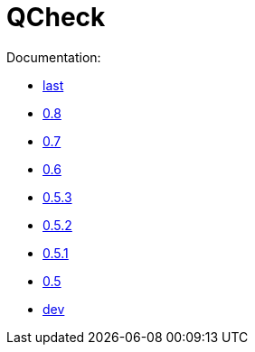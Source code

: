 = QCheck

Documentation:

- link:0.8[last]

- link:0.8[0.8]
- link:0.7[0.7]
- link:0.6[0.6]
- link:0.5.3[0.5.3]
- link:0.5.2[0.5.2]
- link:0.5.1[0.5.1]
- link:0.5[0.5]
- link:dev[dev]
